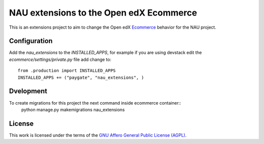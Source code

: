 ==================================================================================
NAU extensions to the Open edX Ecommerce
==================================================================================

This is an extensions project to aim to change the Open edX 
`Ecommerce <https://edx-ecommerce.readthedocs.io/en/latest/>`__  
behavior for the NAU project.

Configuration
===============

Add the `nau_extensions` to the `INSTALLED_APPS`, for example if you are using devstack
edit the `ecommerce/settings/private.py` file add change to::
    from .production import INSTALLED_APPS
    INSTALLED_APPS += ("paygate", "nau_extensions", )

Dvelopment
=============

To create migrations for this project the next command inside ecommerce container::
    python manage.py makemigrations nau_extensions

License
=======

This work is licensed under the terms of the `GNU Affero General Public License (AGPL) <https://github.com/fccn/ecommerce-nau-extensions/blob/master/LICENSE.txt>`_.
